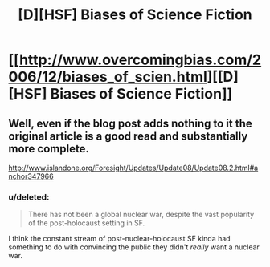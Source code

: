 #+TITLE: [D][HSF] Biases of Science Fiction

* [[http://www.overcomingbias.com/2006/12/biases_of_scien.html][[D][HSF] Biases of Science Fiction]]
:PROPERTIES:
:Author: 1794
:Score: 2
:DateUnix: 1400408047.0
:DateShort: 2014-May-18
:END:

** Well, even if the blog post adds nothing to it the original article is a good read and substantially more complete.

[[http://www.islandone.org/Foresight/Updates/Update08/Update08.2.html#anchor347966]]
:PROPERTIES:
:Author: PeridexisErrant
:Score: 1
:DateUnix: 1400466347.0
:DateShort: 2014-May-19
:END:

*** u/deleted:
#+begin_quote
  There has not been a global nuclear war, despite the vast popularity of the post-holocaust setting in SF.
#+end_quote

I think the constant stream of post-nuclear-holocaust SF kinda had something to do with convincing the public they didn't /really/ want a nuclear war.
:PROPERTIES:
:Score: 2
:DateUnix: 1400482422.0
:DateShort: 2014-May-19
:END:
